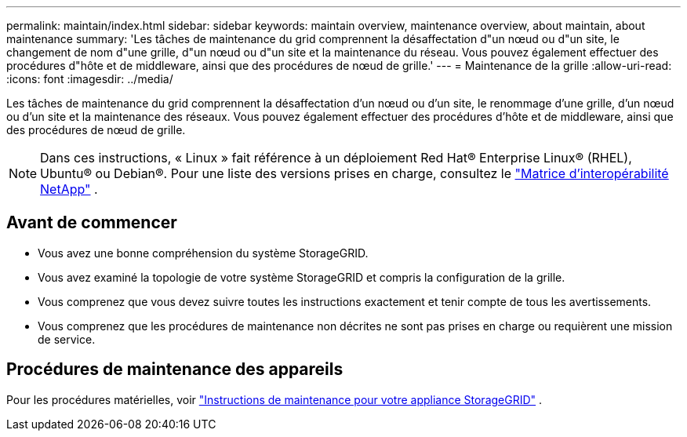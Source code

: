 ---
permalink: maintain/index.html 
sidebar: sidebar 
keywords: maintain overview, maintenance overview, about maintain, about maintenance 
summary: 'Les tâches de maintenance du grid comprennent la désaffectation d"un nœud ou d"un site, le changement de nom d"une grille, d"un nœud ou d"un site et la maintenance du réseau. Vous pouvez également effectuer des procédures d"hôte et de middleware, ainsi que des procédures de nœud de grille.' 
---
= Maintenance de la grille
:allow-uri-read: 
:icons: font
:imagesdir: ../media/


[role="lead"]
Les tâches de maintenance du grid comprennent la désaffectation d'un nœud ou d'un site, le renommage d'une grille, d'un nœud ou d'un site et la maintenance des réseaux. Vous pouvez également effectuer des procédures d'hôte et de middleware, ainsi que des procédures de nœud de grille.


NOTE: Dans ces instructions, « Linux » fait référence à un déploiement Red Hat® Enterprise Linux® (RHEL), Ubuntu® ou Debian®.  Pour une liste des versions prises en charge, consultez le https://imt.netapp.com/matrix/#welcome["Matrice d'interopérabilité NetApp"^] .



== Avant de commencer

* Vous avez une bonne compréhension du système StorageGRID.
* Vous avez examiné la topologie de votre système StorageGRID et compris la configuration de la grille.
* Vous comprenez que vous devez suivre toutes les instructions exactement et tenir compte de tous les avertissements.
* Vous comprenez que les procédures de maintenance non décrites ne sont pas prises en charge ou requièrent une mission de service.




== Procédures de maintenance des appareils

Pour les procédures matérielles, voir https://docs.netapp.com/us-en/storagegrid-appliances/commonhardware/index.html["Instructions de maintenance pour votre appliance StorageGRID"^] .
